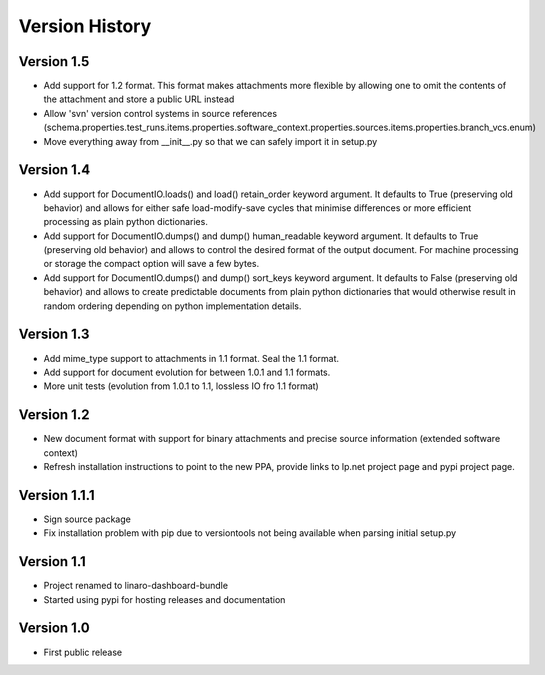Version History
***************

Version 1.5
===========

* Add support for 1.2 format. This format makes attachments more flexible by
  allowing one to omit the contents of the attachment and store a public URL
  instead
* Allow 'svn' version control systems in source references
  (schema.properties.test_runs.items.properties.software_context.properties.sources.items.properties.branch_vcs.enum)
* Move everything away from __init__.py so that we can safely import it in setup.py

Version 1.4
===========

* Add support for DocumentIO.loads() and load() retain_order keyword argument.
  It defaults to True (preserving old behavior) and allows for either safe
  load-modify-save cycles that minimise differences or more efficient
  processing as plain python dictionaries.
* Add support for DocumentIO.dumps() and dump() human_readable keyword
  argument.  It defaults to True (preserving old behavior) and allows to
  control the desired format of the output document. For machine processing or
  storage the compact option will save a few bytes.
* Add support for DocumentIO.dumps() and dump() sort_keys keyword argument.  It
  defaults to False (preserving old behavior) and allows to create predictable
  documents from plain python dictionaries that would otherwise result in
  random ordering depending on python implementation details.


Version 1.3
===========

* Add mime_type support to attachments in 1.1 format. Seal the 1.1 format.
* Add support for document evolution for between 1.0.1 and 1.1 formats.
* More unit tests (evolution from 1.0.1 to 1.1, lossless IO fro 1.1 format)


Version 1.2
===========

* New document format with support for binary attachments and precise
  source information (extended software context)
* Refresh installation instructions to point to the new PPA, provide links to
  lp.net project page and pypi project page.

Version 1.1.1
=============

* Sign source package
* Fix installation problem with pip due to versiontools not being available
  when parsing initial setup.py

Version 1.1
===========

* Project renamed to linaro-dashboard-bundle
* Started using pypi for hosting releases and documentation


Version 1.0
===========

* First public release
